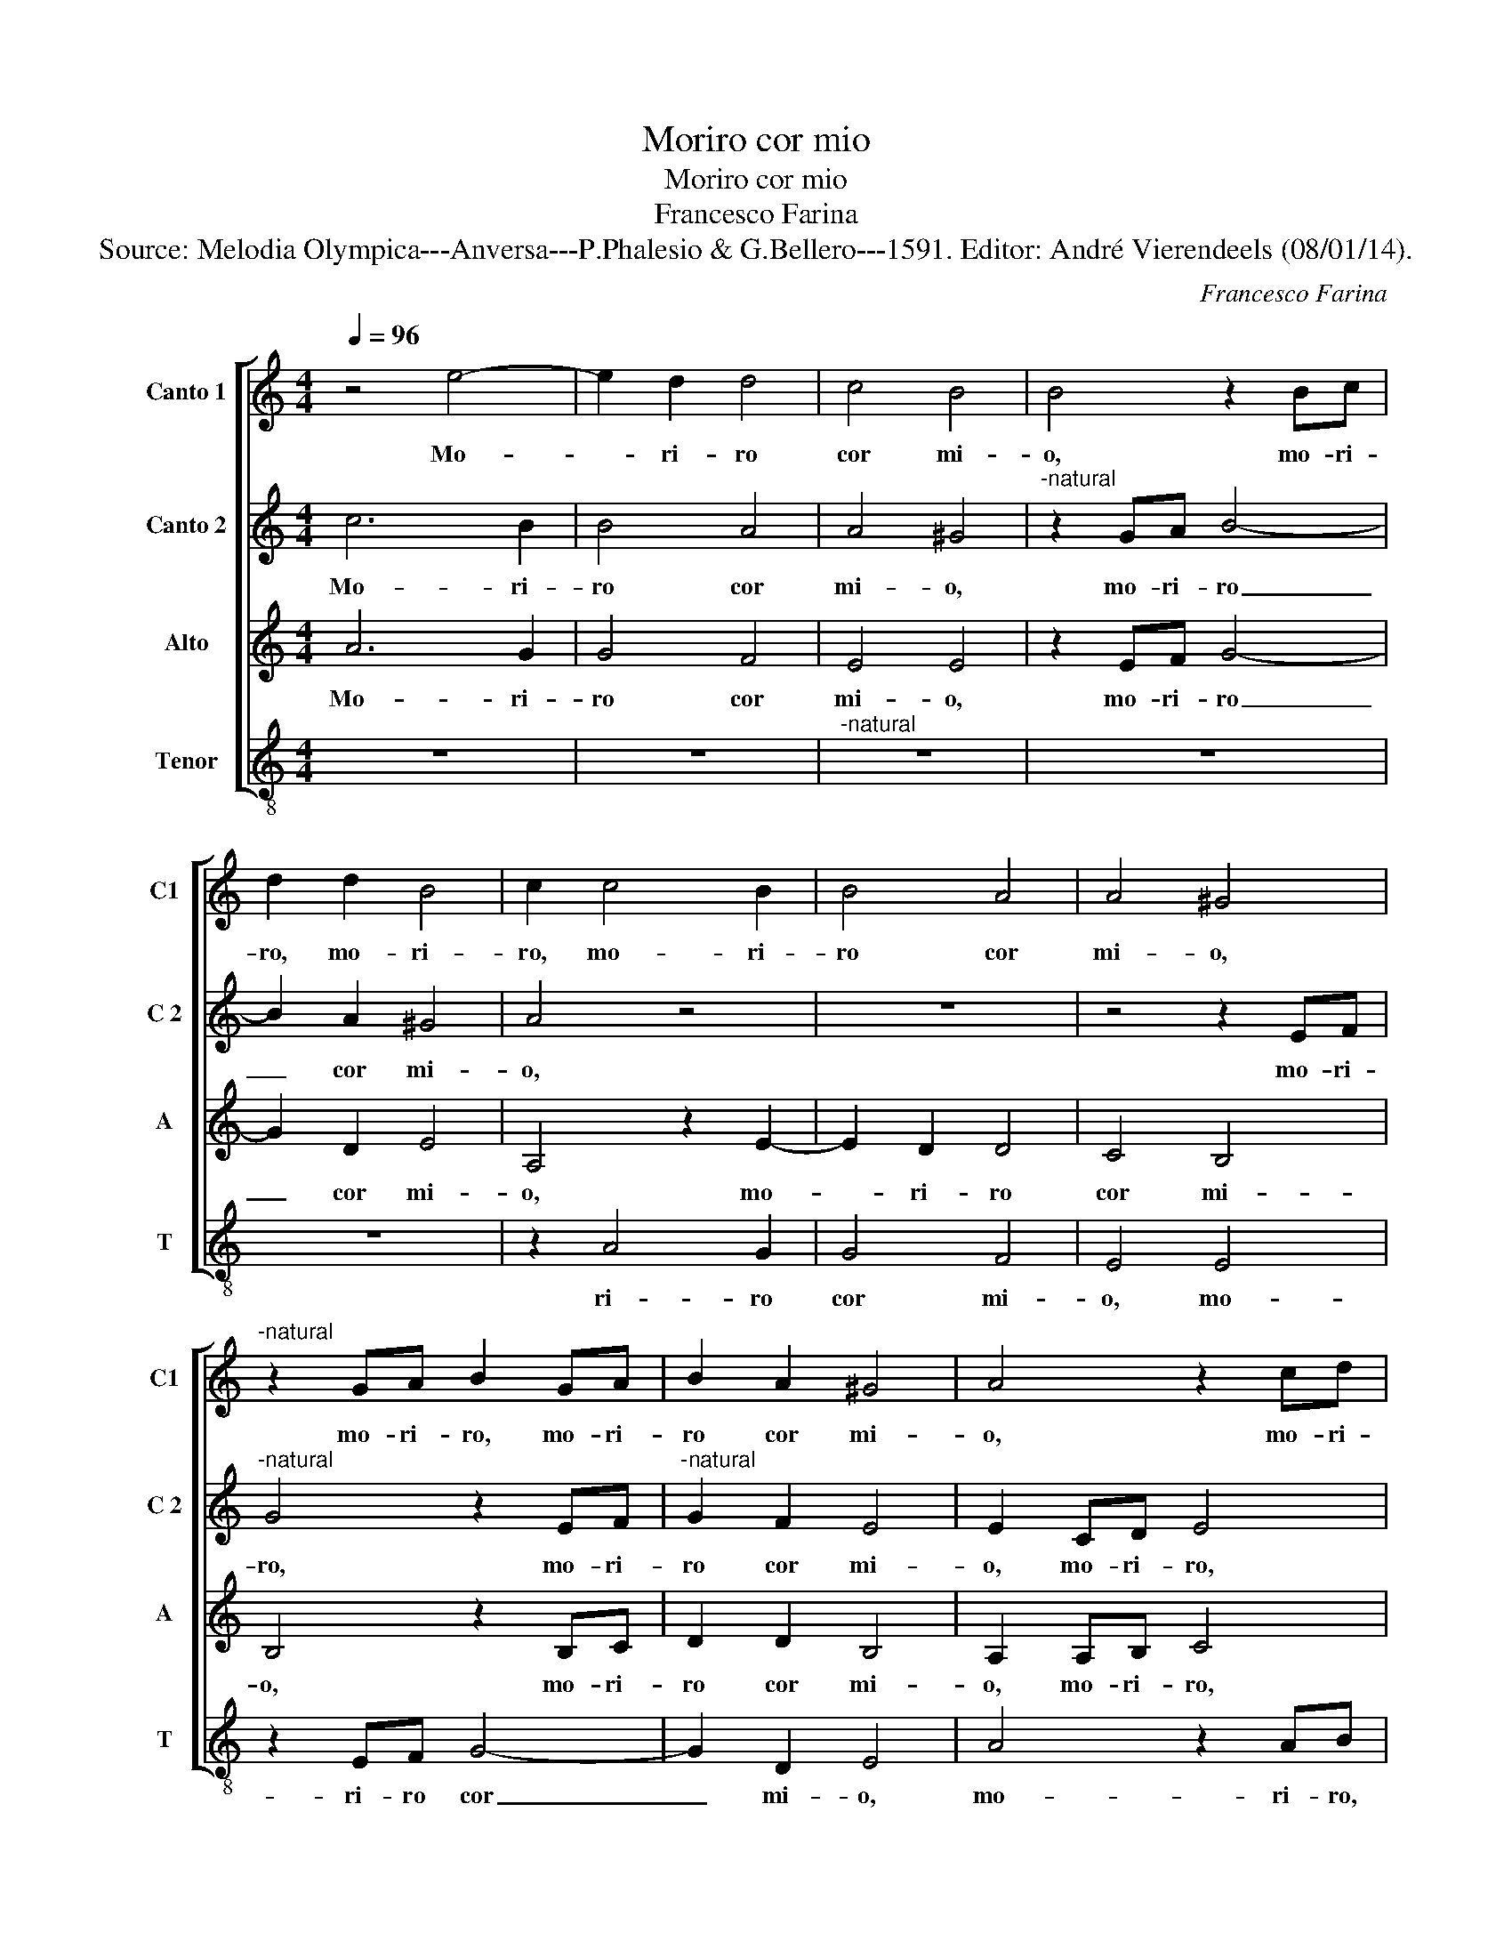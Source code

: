 X:1
T:Moriro cor mio
T:Moriro cor mio
T:Francesco Farina
T:Source: Melodia Olympica---Anversa---P.Phalesio & G.Bellero---1591. Editor: André Vierendeels (08/01/14).
C:Francesco Farina
%%score [ 1 2 3 4 ]
L:1/8
Q:1/4=96
M:4/4
K:C
V:1 treble nm="Canto 1" snm="C1"
V:2 treble nm="Canto 2" snm="C 2"
V:3 treble nm="Alto" snm="A"
V:4 treble-8 nm="Tenor" snm="T"
V:1
 z4 e4- | e2 d2 d4 | c4 B4 | B4 z2 Bc | d2 d2 B4 | c2 c4 B2 | B4 A4 | A4 ^G4 | %8
w: Mo-|* ri- ro|cor mi-|o, mo- ri-|ro, mo- ri-|ro, mo- ri-|ro cor|mi- o,|
"^-natural" z2 GA B2 GA | B2 A2 ^G4 | A4 z2 cd | e4 z2 cd | ed cB c2 B2 | A4 A4 | z2 c4 c2 | %15
w: mo- ri- ro, mo- ri-|ro cor mi-|o, mo- ri-|ro, mo- ri-|ro _ _ _ _ cor|mi- o,|poi che|
 c4 e2 e2 | d4 ^c4 | z2 d4 e2 | f4 e4 | z4 e2 e2 | f2 e4 d2 | e2 d4 e2 | f4 e2 d2 | ^c4 z2 f2 | %24
w: n'ai gran de-|si- o,|e mo-|ren- do,|e mo-|ren- do per|te, e mo-|ren- do per|te, so-|
 e2 d2 e4 | e4 z4 | z2 d4 c2 | B4 B4 |"^-natural" g6 f2 | e4 e2 d2 | c4 z2 _B2 | A2 G2 A4 | %32
w: la'u- be- di-|re,|e mo-|ren- do,|e mo-|ren- do per|te, so-|la'u- be- di-|
 A2 d2 c3 B | A2 G2 ^F4 | G2 d2 f3 e | d2 c2 B4 | ^c2 d4 c2 | f4 e2 e2 | f3 e d2 c2 | B2 A4 G2- | %40
w: re, non sen- ti-|ro la do-|glia, non sen- ti-|ro la do-|glia del mo-|ri- re, non|sen- ti- ro la|do- glia del|
 G2 F2 B4 | A4 G4 | z2 d3 d d2 | e3 d c2 c2 | d4 B2 e2- | ee e2 f3 e | dc d4 A2 | c2 B2 z2 e2- | %48
w: _ mo- ri-|* re,|sen- ti- ro|ben _ _ tor-|men- to, sen-|* ti- ro ben _|_ _ _ tor-|men- to,- sen-|
 ee e2 f4 | e2 d4 ^c2 | d8 | z8 | z2 f3 f f2 | e2 c2 dc de | fe dc B2 A2 | e2 c2 B4 | c8 | %57
w: * ti- ro ben|tor- men- *|to,||del tuo'in- giu-|sto gio- ir, _ _ _|_ _ _ _ _ del|tuo con- ten-|to,|
 z2 g2 f2 d2 | f2 e2 e2 e2 | d2 c2 d4 | e4 z2 c2 | d2 e2 f2 d2 | cB cd e4 | z2 e2 ed ef | %64
w: del tuo'in- giu-|sto gio- ir del|tuo con- ten-|to, del|tuo'in- giu- sto gio-|ir, _ _ _ _|gio- ir, _ _ _|
 g2 g2 gf ed | e2 g4 f2- | fe dc B2 A2 | e8 | e8 |] %69
w: _ gio- ir, _ _ _|_ del tuo|_ _ _ _ _ con-|ten-|to.|
V:2
 c6 B2 | B4 A4 | A4 ^G4 |"^-natural" z2 GA B4- | B2 A2 ^G4 | A4 z4 | z8 | z4 z2 EF | %8
w: Mo- ri-|ro cor|mi- o,|mo- ri- ro|_ cor mi-|o,||mo- ri-|
"^-natural" G4 z2 EF |"^-natural" G2 F2 E4 | E2 CD E4 | z2 CD E4 | z2 EF G2 G2 | E4 ^F4 | %14
w: ro, mo- ri-|ro cor mi-|o, mo- ri- ro,|mo- ri- ro,|mo- ri- ro cor|mi- o,|
 z2 G4 G2 | G4 c2 c2 | A4 A4 | z2 A4 A2 | A4 A4 |"^-natural" z2 c4 B2 | c4 B2 A2 | B4 A4 | %22
w: poi che|n'ai gran de-|si- o,|e mo-|ren- do,|e mo-|ren- do per|te, e|
 _B2 A3 G G2 | A4 z2 d2 | B2 A2 B4 | c4 z2 B2- | B2 A4 ^G2- | G2 ^G2 z4 | e6 d2 | c4 c2 B2 | %30
w: mo- ren- do per|te, so-|la'u- be- di-|re, e|_ mo- ren-|* do,|e mo-|ren- do per|
 A4 z2 G2 | E2 D2 E4 | F4 z4 | z8 | z2 G2 A3 G | F2 E2 D2 G2 | E2 F2 A4 | A4 z2 A2 | %38
w: te, so-|la'u- be- di-|re,||non sen- ti-|ro la do- glia|del mo- ri-|re, non|
"^-natural" d3 c B2 A2 | G2 c4 B2- | B2 A4 G2- | G2 ^F2 G4 | z4 B3 B | B2 c3 B AG | A2 B3 B B2 | %45
w: sen- ti- ro la|do- glia del|_ mo- ri-|* * re,|sen- ti-|ro ben, _ _ _|_ sen- ti- ro|
 c3 B AG A2- | A2 _B2 A4 | e2 e3 e e2 |"^#" A2 B2 cB AG | A8 | A2 d3 d d2 | c2 A2 BA Bc | %52
w: ben _ _ _ _|_ tor- men-|to, sen- ti- ro|ben tor- men- * * *||to, del tuo'in- giu-|sto gio- ir _ _ _|
 d3 c/B/ AG AB | c4 B4 | A2 A2 d3 c | B2 A4 ^G2 | A4 z2 c2 | B2 A3 A B2 | c4 c4 | A2 G2 A4 | %60
w: _ _ _ _ _ _ _|* del|tuo con- ten- *||to, del|tuo'in- giu- sto gio-|ir del|tuo con- ten-|
 c4 z2 A2 | B2 c2 d2 A2 | AG AB c4 | z2 c2 cB cd | e3 d/c/ B2 c2 | c2 c2 A4 | d2 A2 d3 c | %67
w: to, del|tuo'in- giu- sto gio-|ir, _ _ _ _|gio- ir, _ _ _|_ _ _ _ del|tuo con- ten-|to, del tuo _|
 B2 c2 B4 | ^c8 |] %69
w: _ con- ten-|to.|
V:3
 A6 G2 | G4 F4 | E4 E4 | z2 EF G4- | G2 D2 E4 | A,4 z2 E2- | E2 D2 D4 | C4 B,4 | B,4 z2 B,C | %9
w: Mo- ri-|ro cor|mi- o,|mo- ri- ro|_ cor mi-|o, mo-|* ri- ro|cor mi-|o, mo- ri-|
 D2 D2 B,4 | A,2 A,B, C4 | z2 A,B, C4 | z2 CD E2 D2 | ^C4 D4 | z2 E4 E2 | E4 G2 G2 | F4 E4 | %17
w: ro cor mi-|o, mo- ri- ro,|mo- ri- ro,|mo- ri- ro cor|mi- o,|poi che|n'ai gran de-|si- o,|
 z2 F4 E2 | D4 ^C4 | z2 A4 ^G2 | A4 G2 F2 | E2 F4 E2 | D4 A,2 D2 | E4 z2 A2 | G2 A4 ^G2 | %25
w: e mo-|ren- do,|e mo-|ren- do per|te, e mo-|ren- do per-|te, so-|la'u- be- di-|
 A4 z2 G2 | D4 E4 |"^-natural" E4 z2 G2- | G2 F2 E4 | E2 D2 C4 | z4 z2 D2 | C2 D4 ^C2 | %32
w: re, e|mo- ren-|do, e|_ mo- ren-|do per te,|so-|la'u- be- di|
 D2 F2 G3 F | E2 D2 C4 | D8 | z4 z2 D2 | A3 G F2 E2- | E2 D4 ^C2 | D4 D4 | E8 | D8- | D4 z4 | %42
w: re, non sen- ti-|ro la do-|glia,|non|sen- ti- re la|_ do- glia|del mo-|ri-|re,|_|
 z4 G3 G | G2 A3 G FE | D2 D2 E3 D | CB, A,4 D2 | z2 F3 F F2 | G3 F ED C2- | C2 B,2 A,B,CD | %49
w: sen- ti-|ro ben, _ _ _|_ tor- men- *|* * * to,|sen- ti- ro|ben _ _ _ _|_ tor- men- * * *|
 E2 F2 E4 | F4 D4 | E2 F2 G2 E2 | DE FG A2 F2 | G2 A2 G4 | F8 | z8 | z2 A3 A A2 | G2 E2 FE FG | %58
w: |to, del|tuo'in- giu- sto gio-|ir _ _ _ _ del|tuo con- ten-|to,||del tuo'in- giu-|sto gio- ir _ _ _|
 A3 G/F/ G2 E2 | F2 G2 F4 | G2 A4 E2 | G4 A2 F2 | E2 C2 CB, CD | E4 z2 E2 | ED EF G4- | G4 z2 A2 | %66
w: _ _ _ _ del|tuo con- ten-|to, del tuo'in-|giu- sto gio|ir, gio- ir, _ _ _|_ gio-|ir _ _ _ _|_ del|
 AG FE F2 A2 | ^G2 A4 G2 | A8 |] %69
w: tuo- * * * * con-|ten- * *|to.|
V:4
 z8 | z8 |"^-natural" z8 | z8 | z8 | z2 A4 G2 | G4 F4 | E4 E4 | z2 EF G4- | G2 D2 E4 | A4 z2 AB | %11
w: |||||ri- ro|cor mi-|o, mo-|ri- ro cor|_ mi- o,|mo- ri- ro,|
 c4 z2 AB | c6 G2 | A4 D4 | z2 C4 C2 | C4 C2 C2 | D4 A4 | z2 d4 ^c2 | d4 A4 | z8 | z8 | z2 d4 ^c2 | %22
w: mo- ri- ro|cor mi-|o, poi|che n'ai|gran de- si-|o, e|mo- ren-|do, e|||mo- ren-|
 d4 c2 _B2 | A4 d4 | e2 f2 e4 | A4 G4- | G2 F2 E4 | E4 e4- | e2 d2 c4 | c2 B2 A4 | z4 G4 | %31
w: do per te,|so- la'u-|be- di- re,|e mo-|_ ren- do,|e mo-|_ ren- do|per te, so-|la'u-|
 A2 _B2 A4 | D2 d2 e3 d | c2 B2 A4 | G4 F4- | F4 G4 | A8 | A8 | z8 | z8 | z8 | z8 | z8 | z8 | %44
w: be- di- re,|non sen- ti- ro|la do- glia|del mo-|_ ri-|re,|sen-|||||||
 z2 G3 G G2 | A3 G FE D2- | D2 d3 d d2 | e3 d cB A2- | A2 ^G2 A4- | A8 | D8 | z8 | z2 d3 d d2 | %53
w: ti- ro ben,|sen- _ _ _ _|_ ti- ro ben|tor- _ _ _ _|_ men- to,||del||tuo'in- giu- sto|
 c2 A2 BA Bc | d4 d4 | e2 A2 e4 | A4 A4 | B2 c2 d2 B2 | AB cd e2 c2 | d2 e2 d4 | c2 A3 A A2 | %61
w: gio- ir, del _ _ _|_ tuo|con- ten- to,|del tuo'in-|giu- sto gio- ir|del _ _ _ _ tuo|con- ten- to,|del tuo'in- giu- sto|
 G2 E2 DE FG | A2 A2 AG AB | c4 z2 c2 | cB cd ed cB | c4 d4 | d4 d4 | e8 | A8 |] %69
w: gio- ir, gio- _ _ _|_ ir, gio- _ _ _|_ ir|del _ _ _ _ _ _ _|_ tuo|con- ten-|to.||

